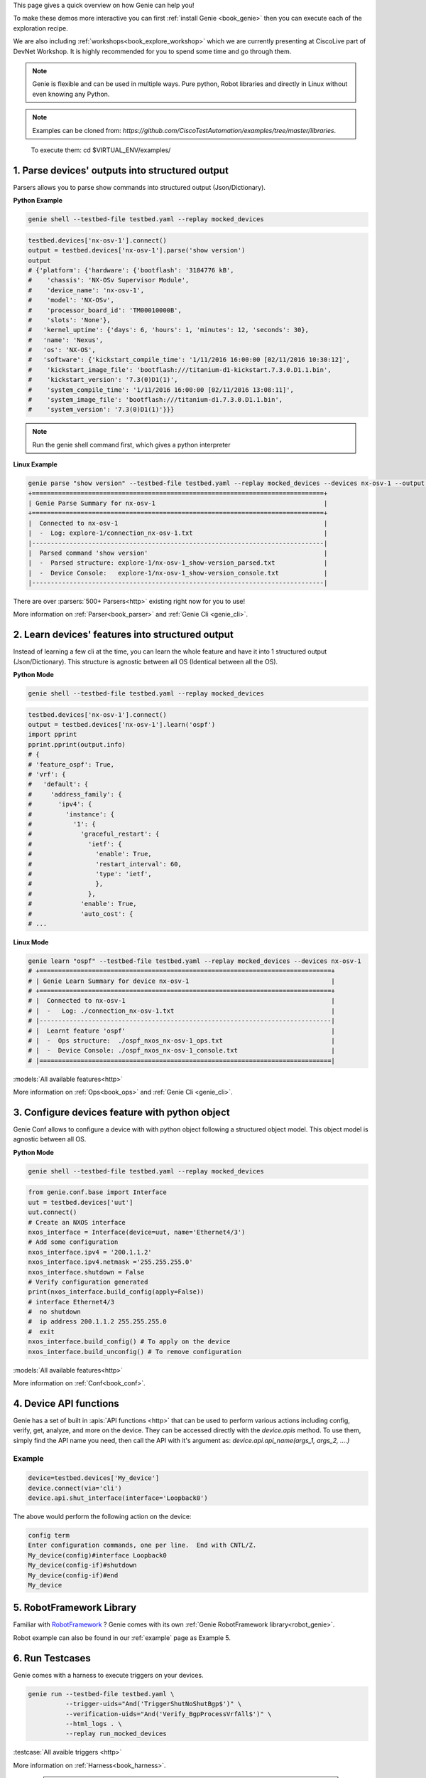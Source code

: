 .. _book_explore:

.. raw:: html

   <h2>Explore Genie</h2>


This page gives a quick overview on how Genie can help you!

To make these demos more interactive you can first :ref:`install Genie
<book_genie>` then you can execute each of the exploration recipe.

We are also including :ref:`workshops<book_explore_workshop>` which we are
currently presenting at CiscoLive part of DevNet Workshop. It is highly
recommended for you to spend some time and go through them.

.. note::

    Genie is flexible and can be used in multiple ways. Pure python, Robot
    libraries and directly in Linux without even knowing any Python.

.. note::

    Examples can be cloned from: `https://github.com/CiscoTestAutomation/examples/tree/master/libraries`.


.. _Clone: https://help.github.com/en/github/creating-cloning-and-archiving-repositories/cloning-a-repository

    To execute them: cd $VIRTUAL_ENV/examples/


.. _book_explore_1:

1. Parse devices' outputs into structured output
------------------------------------------------

Parsers allows you to parse show commands into structured output
(Json/Dictionary).

**Python Example**

.. raw:: html

    <i class="fa fa-linux"></i>
    <span style='color:#6ab0de'>Bash</span>

.. code-block:: bash

    genie shell --testbed-file testbed.yaml --replay mocked_devices

.. raw:: html

    <i class="fa fa-anchor"></i>
    <span style='color:#6ab0de'>Python</span>

.. code-block:: python

    testbed.devices['nx-osv-1'].connect()
    output = testbed.devices['nx-osv-1'].parse('show version')
    output
    # {'platform': {'hardware': {'bootflash': '3184776 kB',
    #    'chassis': 'NX-OSv Supervisor Module',
    #    'device_name': 'nx-osv-1',
    #    'model': 'NX-OSv',
    #    'processor_board_id': 'TM00010000B',
    #    'slots': 'None'},
    #   'kernel_uptime': {'days': 6, 'hours': 1, 'minutes': 12, 'seconds': 30},
    #   'name': 'Nexus',
    #   'os': 'NX-OS',
    #   'software': {'kickstart_compile_time': '1/11/2016 16:00:00 [02/11/2016 10:30:12]',
    #    'kickstart_image_file': 'bootflash:///titanium-d1-kickstart.7.3.0.D1.1.bin',
    #    'kickstart_version': '7.3(0)D1(1)',
    #    'system_compile_time': '1/11/2016 16:00:00 [02/11/2016 13:08:11]',
    #    'system_image_file': 'bootflash:///titanium-d1.7.3.0.D1.1.bin',
    #    'system_version': '7.3(0)D1(1)'}}}

.. note::

    Run the genie shell command first, which gives a python interpreter

**Linux Example**

.. raw:: html

    <i class="fa fa-linux"></i>
    <span style='color:#6ab0de'>Bash</span>

.. code-block:: bash

    genie parse "show version" --testbed-file testbed.yaml --replay mocked_devices --devices nx-osv-1 --output explore1
    +==============================================================================+
    | Genie Parse Summary for nx-osv-1                                             |
    +==============================================================================+
    |  Connected to nx-osv-1                                                       |
    |  -  Log: explore-1/connection_nx-osv-1.txt                                   |
    |------------------------------------------------------------------------------|
    |  Parsed command 'show version'                                               |
    |  -  Parsed structure: explore-1/nx-osv-1_show-version_parsed.txt             |
    |  -  Device Console:   explore-1/nx-osv-1_show-version_console.txt            |
    |------------------------------------------------------------------------------|

There are over :parsers:`500+ Parsers<http>` existing right now for you to use!

More information on :ref:`Parser<book_parser>` and :ref:`Genie Cli <genie_cli>`.

2. Learn devices' features into structured output
-------------------------------------------------

Instead of learning a few cli at the time, you can learn the whole feature and
have it into 1 structured output (Json/Dictionary). This structure is agnostic
between all OS (Identical between all the OS).

**Python Mode**

.. raw:: html

    <i class="fa fa-linux"></i>
    <span style='color:#6ab0de'>Bash</span>

.. code-block:: bash

    genie shell --testbed-file testbed.yaml --replay mocked_devices

.. raw:: html

    <i class="fa fa-linux"></i>
    <span style='color:#6ab0de'>Python</span>

.. code-block:: python

    testbed.devices['nx-osv-1'].connect()
    output = testbed.devices['nx-osv-1'].learn('ospf')
    import pprint
    pprint.pprint(output.info)
    # {
    # 'feature_ospf': True,
    # 'vrf': {
    #   'default': {
    #     'address_family': {
    #       'ipv4': {
    #         'instance': {
    #           '1': {
    #             'graceful_restart': {
    #               'ietf': {
    #                 'enable': True,
    #                 'restart_interval': 60,
    #                 'type': 'ietf',
    #                 },
    #               },
    #             'enable': True,
    #             'auto_cost': {
    # ...

**Linux Mode**

.. raw:: html

    <i class="fa fa-linux"></i>
    <span style='color:#6ab0de'>Bash</span>

.. code-block:: bash

    genie learn "ospf" --testbed-file testbed.yaml --replay mocked_devices --devices nx-osv-1
    # +==============================================================================+
    # | Genie Learn Summary for device nx-osv-1                                      |
    # +==============================================================================+
    # |  Connected to nx-osv-1                                                       |
    # |  -   Log: ./connection_nx-osv-1.txt                                          |
    # |------------------------------------------------------------------------------|
    # |  Learnt feature 'ospf'                                                       |
    # |  -  Ops structure:  ./ospf_nxos_nx-osv-1_ops.txt                             |
    # |  -  Device Console: ./ospf_nxos_nx-osv-1_console.txt                         |
    # |==============================================================================|

:models:`All available features<http>`

More information on :ref:`Ops<book_ops>` and :ref:`Genie Cli <genie_cli>`.

3. Configure devices feature with python object
-----------------------------------------------

Genie Conf allows to configure a device with with python object following a
structured object model. This object model is agnostic between all OS.

**Python Mode**

.. raw:: html

    <i class="fa fa-linux"></i>
    <span style='color:#6ab0de'>Python</span>

.. code-block:: bash

    genie shell --testbed-file testbed.yaml --replay mocked_devices

.. raw:: html

    <i class="fa fa-anchor"></i>
    <span style='color:#6ab0de'>Python</span>

.. code-block:: python

    from genie.conf.base import Interface
    uut = testbed.devices['uut']
    uut.connect()
    # Create an NXOS interface
    nxos_interface = Interface(device=uut, name='Ethernet4/3')
    # Add some configuration
    nxos_interface.ipv4 = '200.1.1.2'
    nxos_interface.ipv4.netmask ='255.255.255.0'
    nxos_interface.shutdown = False
    # Verify configuration generated
    print(nxos_interface.build_config(apply=False))
    # interface Ethernet4/3
    #  no shutdown
    #  ip address 200.1.1.2 255.255.255.0
    #  exit
    nxos_interface.build_config() # To apply on the device
    nxos_interface.build_unconfig() # To remove configuration

:models:`All available features<http>`

More information on :ref:`Conf<book_conf>`.

4. Device API functions
-----------------------
Genie has a set of built in :apis:`API functions <http>` that can be used to perform various actions including config, verify, get, analyze, and more on the device.
They can be accessed directly with the `device.apis` method. To use them, simply find
the API name you need, then call the API with it's argument as:
`device.api.api_name(args_1, args_2, ....)`

Example
```````
.. code-block:: python

	device=testbed.devices['My_device']
	device.connect(via='cli')
	device.api.shut_interface(interface='Loopback0')


The above would perform the following action on the device:

.. code-block:: none

	config term
	Enter configuration commands, one per line.  End with CNTL/Z.
	My_device(config)#interface Loopback0
	My_device(config-if)#shutdown
	My_device(config-if)#end
	My_device


5. RobotFramework Library
--------------------------

Familiar with `RobotFramework`_ ? Genie comes with its own :ref:`Genie
RobotFramework library<robot_genie>`.

.. _RobotFramework: http://robotframework.org/

Robot example can also be found in our :ref:`example` page as Example 5.

6. Run Testcases
----------------

Genie comes with a harness to execute triggers on your devices.

.. raw:: html

    <i class="fa fa-anchor"></i>
    <span style='color:#6ab0de'>Bash</span>

.. code-block:: bash

    genie run --testbed-file testbed.yaml \
              --trigger-uids="And('TriggerShutNoShutBgp$')" \
              --verification-uids="And('Verify_BgpProcessVrfAll$')" \
              --html_logs . \
              --replay run_mocked_devices

:testcase:`All avaible triggers <http>`

More information on :ref:`Harness<book_harness>`.

  .. note::

      Full log can be accessed from here :download:`TaskLog.html <TaskLog.html>`.

7. Write parsers
----------------

:ref:`Parsergen <parsergen>` allows to write parser from scratch with just one api call.

.. raw:: html

    <i class="fa fa-anchor"></i>
    <span style='color:#6ab0de'>Bash</span>

.. code-block:: bash

    genie shell --testbed-file testbed.yaml --replay mocked_devices

.. raw:: html

    <i class="fa fa-linux"></i>
    <span style='color:#6ab0de'>Bash</span>

.. code-block:: bash

    from genie import parsergen
    uut = testbed.devices['uut']
    uut.connect()
    output = uut.execute('show interface brief')
    result = parsergen.oper_fill_tabular(
                    header_fields= [['Ethernet', 'VLAN', 'Type', 'Mode', 'Status', 'Reason', 'Speed', 'Port'],
                                    ['Interface', '', '', '', '', '', '', 'Ch \#']],
                    label_fields= ['Ethernet Interface', 'VLAN', 'Type', 'Mode', 'Status', 'Reason', 'Speed', 'Port'],
                    device_output= output,
                    device_os= 'nxos',
                    index= [0])
    import pprint
    pprint.pprint(result.entries)
    # {'Eth2/1': {'Ethernet Interface': 'Eth2/1',
    #             'Mode': 'routed',
    #             'Port': '--',
    #             'Reason': 'none',
    #             'Speed': '1000(D)',
    #             'Status': 'up',
    #             'Type': 'eth',
    #             'VLAN': '--'},
    #  'Eth2/10': {'Ethernet Interface': 'Eth2/10',
    #              'Mode': 'routed',
    #              'Port': '--',
    #              'Reason': 'Administratively down',
    #              'Speed': 'auto(D)',
    #              'Status': 'down',
    #              'Type': 'eth',
    #  ...

More information on :ref:`Parser<book_parser>` and :ref:`Genie Cli <genie_cli>`.


8. Possible ways to use Genie
-----------------------------

Here are a few inspiration on how Genie can be useful


**Test Automation oriented examples**

* Parse device output that can be used within script to verify certain state of the devices.
* Re-use any of the available :testcase:`testcases <http>` to test your devices/images.
* Future-proof design which works across connection (Cli/Yang/Xml/OpenConfig/Native models/...)
* One script which works across platforms, spend time writing good libraries and less into modifying scripts
* Verify Cli outputs with Yang and xml outputs!


**DevNet oriented examples**

* Connect to your devices and make sure that all devices are up, running and pingable between each other
* Connect to your devices and retrieve information about the state of your network
* Collect snapshot of your network and compare with the initial snapshot
* Parse device output and stored snapshot. Every <time> rerun same commands are
  compare state to make sure nothing has changed.
* Take a snapshot of your network and compare the snapshot once a new image has been applied to verify the state of the network
* Re-use any of the available :testcase:`testcases <http>` to test your Topologies after image upgrade.
* Perform action such as Reload Devices, Perform Switchover, ShutNoShutBgp, ConfigUnconfigOspf, etc
* Verify your topology is stable


* And many more! Once you have the libraries, everything can be automated!

:mailto:`Contact us<cisco.com>` to discuss how Genie can help you!

.. _book_explore_workshop:

9. Workshops
------------

Here is two workshop to get you started with Genie.

1. https://github.com/CiscoTestAutomation/CL-DevNet-2595
2. https://github.com/RunSi/DEVWKS-2601

All the devices (They are mocked devices, python scripts which simulate
devices) and needed information are on the github.


